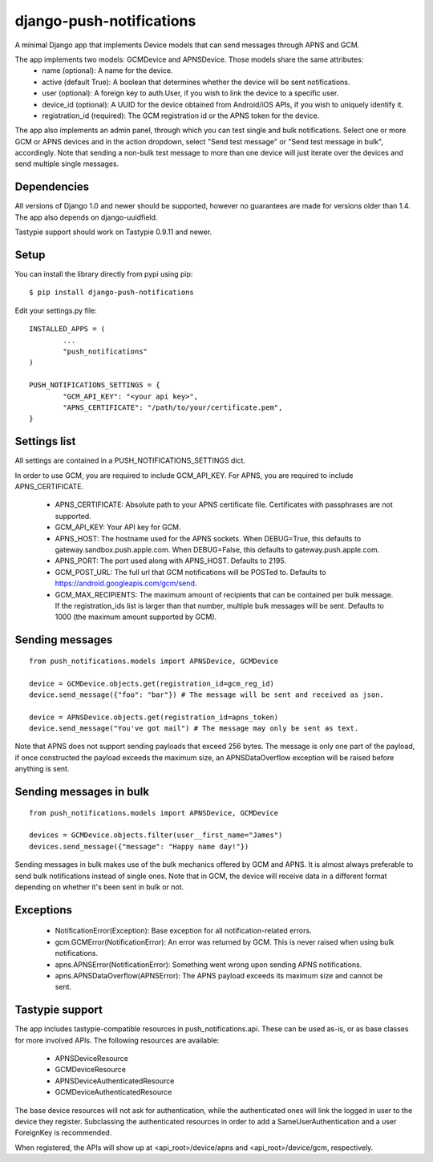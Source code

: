 django-push-notifications
=========================

A minimal Django app that implements Device models that can send messages through APNS and GCM.

The app implements two models: GCMDevice and APNSDevice. Those models share the same attributes:
 - name (optional): A name for the device.
 - active (default True): A boolean that determines whether the device will be sent notifications.
 - user (optional): A foreign key to auth.User, if you wish to link the device to a specific user.
 - device_id (optional): A UUID for the device obtained from Android/iOS APIs, if you wish to uniquely identify it.
 - registration_id (required): The GCM registration id or the APNS token for the device.


The app also implements an admin panel, through which you can test single and bulk notifications. Select one or more
GCM or APNS devices and in the action dropdown, select "Send test message" or "Send test message in bulk", accordingly.
Note that sending a non-bulk test message to more than one device will just iterate over the devices and send multiple
single messages.


Dependencies
------------
All versions of Django 1.0 and newer should be supported, however no guarantees are made for versions older than 1.4.
The app also depends on django-uuidfield.

Tastypie support should work on Tastypie 0.9.11 and newer.


Setup
-----
You can install the library directly from pypi using pip::

	$ pip install django-push-notifications


Edit your settings.py file::

	INSTALLED_APPS = (
		...
		"push_notifications"
	)

	PUSH_NOTIFICATIONS_SETTINGS = {
		"GCM_API_KEY": "<your api key>",
		"APNS_CERTIFICATE": "/path/to/your/certificate.pem",
	}


Settings list
-------------
All settings are contained in a PUSH_NOTIFICATIONS_SETTINGS dict.

In order to use GCM, you are required to include GCM_API_KEY.
For APNS, you are required to include APNS_CERTIFICATE.

 - APNS_CERTIFICATE: Absolute path to your APNS certificate file. Certificates with passphrases are not supported.
 - GCM_API_KEY: Your API key for GCM.
 - APNS_HOST: The hostname used for the APNS sockets. When DEBUG=True, this defaults to gateway.sandbox.push.apple.com.
   When DEBUG=False, this defaults to gateway.push.apple.com.
 - APNS_PORT: The port used along with APNS_HOST. Defaults to 2195.
 - GCM_POST_URL: The full url that GCM notifications will be POSTed to. Defaults to https://android.googleapis.com/gcm/send.
 - GCM_MAX_RECIPIENTS: The maximum amount of recipients that can be contained per bulk message. If the registration_ids list
   is larger than that number, multiple bulk messages will be sent. Defaults to 1000 (the maximum amount supported by GCM).

Sending messages
----------------
::

	from push_notifications.models import APNSDevice, GCMDevice

	device = GCMDevice.objects.get(registration_id=gcm_reg_id)
	device.send_message({"foo": "bar"}) # The message will be sent and received as json.

	device = APNSDevice.objects.get(registration_id=apns_token)
	device.send_message("You've got mail") # The message may only be sent as text.

Note that APNS does not support sending payloads that exceed 256 bytes. The message is only one part of the payload, if
once constructed the payload exceeds the maximum size, an APNSDataOverflow exception will be raised before anything is sent.


Sending messages in bulk
------------------------
::

	from push_notifications.models import APNSDevice, GCMDevice

	devices = GCMDevice.objects.filter(user__first_name="James")
	devices.send_message({"message": "Happy name day!"})

Sending messages in bulk makes use of the bulk mechanics offered by GCM and APNS. It is almost always preferable to send
bulk notifications instead of single ones.
Note that in GCM, the device will receive data in a different format depending on whether it's been sent in bulk or not.


Exceptions
----------

 - NotificationError(Exception): Base exception for all notification-related errors.
 - gcm.GCMError(NotificationError): An error was returned by GCM. This is never raised when using bulk notifications.
 - apns.APNSError(NotificationError): Something went wrong upon sending APNS notifications.
 - apns.APNSDataOverflow(APNSError): The APNS payload exceeds its maximum size and cannot be sent.


Tastypie support
----------------

The app includes tastypie-compatible resources in push_notifications.api. These can be used as-is, or as base classes
for more involved APIs.
The following resources are available:
 - APNSDeviceResource
 - GCMDeviceResource
 - APNSDeviceAuthenticatedResource
 - GCMDeviceAuthenticatedResource

The base device resources will not ask for authentication, while the authenticated ones will link the logged in user to
the device they register.
Subclassing the authenticated resources in order to add a SameUserAuthentication and a user ForeignKey is recommended.

When registered, the APIs will show up at <api_root>/device/apns and <api_root>/device/gcm, respectively.
